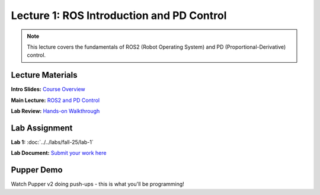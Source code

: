 Lecture 1: ROS Introduction and PD Control
==========================================

.. note::
   This lecture covers the fundamentals of ROS2 (Robot Operating System) and PD (Proportional-Derivative) control.

Lecture Materials
-----------------

**Intro Slides:** `Course Overview <https://drive.google.com/file/d/1Jb32iwQYJRsqiJ079bY9_k_aYz-DcCRj/view?usp=sharing>`_

**Main Lecture:** `ROS2 and PD Control <https://docs.google.com/presentation/d/1yiRQ9m7rA-Ci4zR0SOiX-bAIji_ZBRpx7SxWVQP5qd0/edit#slide=id.g22c45b09435_0_1388>`_

**Lab Review:** `Hands-on Walkthrough <https://docs.google.com/presentation/d/1AMfv35pinMGrfdzTLc6-Fk2t2rOCrXFE/edit?usp=sharing&ouid=112164671976474020631&rtpof=true&sd=true>`_

Lab Assignment
--------------

**Lab 1:** :doc:`../../labs/fall-25/lab-1`

**Lab Document:** `Submit your work here <https://docs.google.com/document/d/1FZ3WAwX1zRO5ivQpqraeYcaJwmDZFZVPRNCVBTsuZrw/edit#heading=h.47t0k5pf0v4>`_

Pupper Demo
-----------

Watch Pupper v2 doing push-ups - this is what you'll be programming!

.. youtube:: io4QuRr5GCA
   :width: 640
   :height: 360


